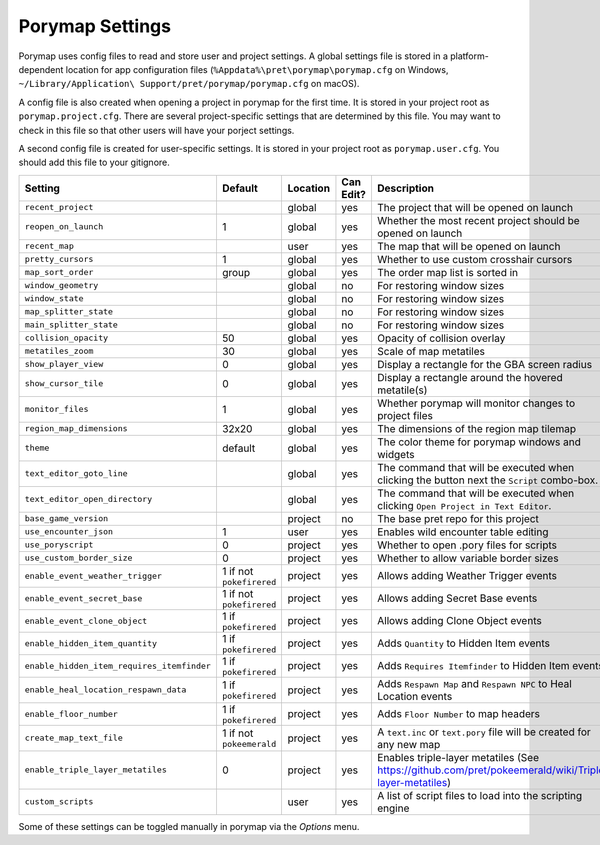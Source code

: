 .. _settings-and-options:

****************
Porymap Settings
****************

Porymap uses config files to read and store user and project settings.
A global settings file is stored in a platform-dependent location for app configuration files 
(``%Appdata%\pret\porymap\porymap.cfg`` on Windows, ``~/Library/Application\ Support/pret/porymap/porymap.cfg`` on macOS).

A config file is also created when opening a project in porymap for the first time. It is stored in
your project root as ``porymap.project.cfg``. There are several project-specific settings that are
determined by this file. You may want to check in this file so that other users will have your
porject settings.

A second config file is created for user-specific settings. It is stored in
your project root as ``porymap.user.cfg``. You should add this file to your gitignore.

.. csv-table::
   :header: Setting,Default,Location,Can Edit?,Description
   :widths: 10, 3, 5, 5, 20

   ``recent_project``, , global, yes, The project that will be opened on launch
   ``reopen_on_launch``, 1, global, yes, Whether the most recent project should be opened on launch
   ``recent_map``, , user, yes, The map that will be opened on launch
   ``pretty_cursors``, 1, global, yes, Whether to use custom crosshair cursors
   ``map_sort_order``, group, global, yes, The order map list is sorted in
   ``window_geometry``, , global, no, For restoring window sizes
   ``window_state``, , global, no, For restoring window sizes
   ``map_splitter_state``, , global, no, For restoring window sizes
   ``main_splitter_state``, , global, no, For restoring window sizes
   ``collision_opacity``, 50, global, yes, Opacity of collision overlay
   ``metatiles_zoom``, 30, global, yes, Scale of map metatiles
   ``show_player_view``, 0, global, yes, Display a rectangle for the GBA screen radius
   ``show_cursor_tile``, 0, global, yes, Display a rectangle around the hovered metatile(s)
   ``monitor_files``, 1, global, yes, Whether porymap will monitor changes to project files
   ``region_map_dimensions``, 32x20, global, yes, The dimensions of the region map tilemap
   ``theme``, default, global, yes, The color theme for porymap windows and widgets
   ``text_editor_goto_line``, , global, yes, The command that will be executed when clicking the button next the ``Script`` combo-box.
   ``text_editor_open_directory``, , global, yes, The command that will be executed when clicking ``Open Project in Text Editor``.
   ``base_game_version``, , project, no, The base pret repo for this project
   ``use_encounter_json``, 1, user, yes, Enables wild encounter table editing
   ``use_poryscript``, 0, project, yes, Whether to open .pory files for scripts
   ``use_custom_border_size``, 0, project, yes, Whether to allow variable border sizes
   ``enable_event_weather_trigger``, 1 if not ``pokefirered``, project, yes, Allows adding Weather Trigger events
   ``enable_event_secret_base``, 1 if not ``pokefirered``, project, yes, Allows adding Secret Base events
   ``enable_event_clone_object``, 1 if ``pokefirered``, project, yes, Allows adding Clone Object events
   ``enable_hidden_item_quantity``, 1 if ``pokefirered``, project, yes, Adds ``Quantity`` to Hidden Item events
   ``enable_hidden_item_requires_itemfinder``, 1 if ``pokefirered``, project, yes, Adds ``Requires Itemfinder`` to Hidden Item events
   ``enable_heal_location_respawn_data``, 1 if ``pokefirered``, project, yes, Adds ``Respawn Map`` and ``Respawn NPC`` to Heal Location events
   ``enable_floor_number``, 1 if ``pokefirered``, project, yes, Adds ``Floor Number`` to map headers
   ``create_map_text_file``, 1 if not ``pokeemerald``, project, yes, A ``text.inc`` or ``text.pory`` file will be created for any new map
   ``enable_triple_layer_metatiles``, 0, project, yes, Enables triple-layer metatiles (See https://github.com/pret/pokeemerald/wiki/Triple-layer-metatiles)
   ``custom_scripts``, , user, yes, A list of script files to load into the scripting engine

Some of these settings can be toggled manually in porymap via the *Options* menu.
